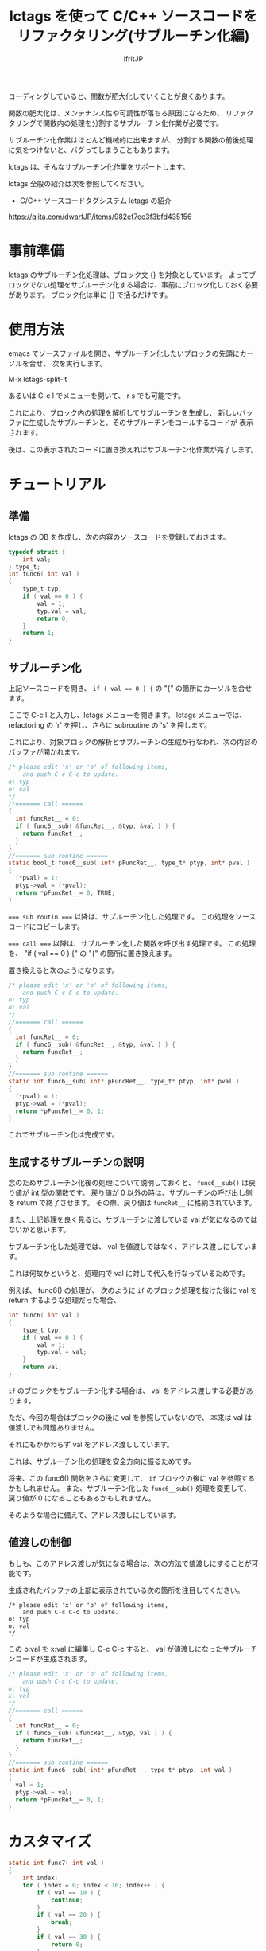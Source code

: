 # -*- coding:utf-8 -*-
#+AUTHOR: ifritJP
#+STARTUP: nofold

#+TITLE: lctags を使って C/C++ ソースコードをリファクタリング(サブルーチン化編)

コーディングしていると、関数が肥大化していくことが良くあります。

関数の肥大化は、メンテナンス性や可読性が落ちる原因になるため、
リファクタリングで関数内の処理を分割するサブルーチン化作業が必要です。

サブルーチン化作業はほとんど機械的に出来ますが、
分割する関数の前後処理に気をつけないと、バグってしまうこともあります。

lctags は、そんなサブルーチン化作業をサポートします。


lctags 全般の紹介は次を参照してください。

- C/C++ ソースコードタグシステム lctags の紹介
https://qiita.com/dwarfJP/items/982ef7ee3f3bfd435156


* 事前準備

lctags のサブルーチン化処理は、ブロック文 {} を対象としています。
よってブロックでない処理をサブルーチン化する場合は、事前にブロック化しておく必要があります。
ブロック化は単に {} で括るだけです。
  
* 使用方法
  
emacs でソースファイルを開き、サブルーチン化したいブロックの先頭にカーソルを合せ、
次を実行します。
  
  M-x lctags-split-it

あるいは C-c l でメニューを開いて、 r s でも可能です。  

これにより、ブロック内の処理を解析してサブルーチンを生成し、
新しいバッファに生成したサブルーチンと、そのサブルーチンをコールするコードが
表示されます。

後は、この表示されたコードに置き換えればサブルーチン化作業が完了します。

* チュートリアル

** 準備

lctags の DB を作成し、次の内容のソースコードを登録しておきます。

#+BEGIN_SRC C
typedef struct {
    int val;
} type_t;
int func6( int val )
{
    type_t typ;
    if ( val == 0 ) {
        val = 1;
        typ.val = val;
        return 0;
    }
    return 1;
}
#+END_SRC

** サブルーチン化

上記ソースコードを開き、 ~if ( val == 0 ) {~ の "{" の箇所にカーソルを合せます。

ここで C-c l と入力し、lctags メニューを開きます。
lctags メニューでは、 refactoring の 'r' を押し、さらに subroutine の 's' を押します。

これにより、対象ブロックの解析とサブルーチンの生成が行なわれ、次の内容のバッファが開かれます。

#+BEGIN_SRC C
/* please edit 'x' or 'o' of following items,
    and push C-c C-c to update.
o: typ
o: val
*/
//======= call ======
{
  int funcRet__ = 0;
  if ( func6__sub( &funcRet__, &typ, &val ) ) {
    return funcRet__;
  }
}
//======= sub routine ======
static bool_t func6__sub( int* pFuncRet__, type_t* ptyp, int* pval )
{
  (*pval) = 1;
  ptyp->val = (*pval);
  return *pFuncRet__= 0, TRUE;
}
#+END_SRC

~=== sub routin ===~ 以降は、サブルーチン化した処理です。
この処理をソースコードにコピーします。

~=== call ===~ 以降は、サブルーチン化した関数を呼び出す処理です。
この処理を、 "if ( val == 0 ) {" の "{" の箇所に置き換えます。


置き換えると次のようになります。
#+BEGIN_SRC C
/* please edit 'x' or 'o' of following items,
    and push C-c C-c to update.
o: typ
o: val
*/
//======= call ======
{
  int funcRet__ = 0;
  if ( func6__sub( &funcRet__, &typ, &val ) ) {
    return funcRet__;
  }
}
//======= sub routine ======
static int func6__sub( int* pFuncRet__, type_t* ptyp, int* pval )
{
  (*pval) = 1;
  ptyp->val = (*pval);
  return *pFuncRet__= 0, 1;
}
#+END_SRC

これでサブルーチン化は完成です。

** 生成するサブルーチンの説明

念のためサブルーチン化後の処理について説明しておくと、
~func6__sub()~ は戻り値が int 型の関数です。
戻り値が 0 以外の時は、サブルーチンの呼び出し側を return で終了させます。
その際、戻り値は ~funcRet__~ に格納されています。

また、上記処理を良く見ると、サブルーチンに渡している val が気になるのではないかと思います。

サブルーチン化した処理では、 val を値渡しではなく、アドレス渡しにしています。

これは何故かというと、処理内で val に対して代入を行なっているためです。

例えば、 func6() の処理が、
次のように ~if~ のブロック処理を抜けた後に val を return するような処理だった場合、

#+BEGIN_SRC C
int func6( int val )
{
    type_t typ;
    if ( val == 0 ) {
        val = 1;
        typ.val = val;
    }
    return val;
}
#+END_SRC

~if~ のブロックをサブルーチン化する場合は、 val をアドレス渡しする必要があります。

ただ、今回の場合はブロックの後に val を参照していないので、
本来は val は値渡しでも問題ありません。

それにもかかわらず val をアドレス渡ししています。

これは、サブルーチン化の処理を安全方向に振るためです。

将来、この func6() 関数をさらに変更して、
~if~ ブロックの後に val を参照するかもしれません。
また、サブルーチン化した ~func6__sub()~ 処理を変更して、
戻り値が 0 になることもあるかもしれません。

そのような場合に備えて、アドレス渡しにしています。

** 値渡しの制御

もしも、このアドレス渡しが気になる場合は、次の方法で値渡しにすることが可能です。

生成されたバッファの上部に表示されている次の箇所を注目してください。

#+BEGIN_SRC TXT
/* please edit 'x' or 'o' of following items,
    and push C-c C-c to update.
o: typ
o: val
*/
#+END_SRC

この o:val を x:val に編集し C-c C-c すると、
val が値渡しになったサブルーチンコードが生成されます。



#+BEGIN_SRC C
/* please edit 'x' or 'o' of following items,
    and push C-c C-c to update.
o: typ
x: val
*/
//======= call ======
{
  int funcRet__ = 0;
  if ( func6__sub( &funcRet__, &typ, val ) ) {
    return funcRet__;
  }
}
//======= sub routine ======
static int func6__sub( int* pFuncRet__, type_t* ptyp, int val )
{
  val = 1;
  ptyp->val = val;
  return *pFuncRet__= 0, 1;
}
#+END_SRC

* カスタマイズ

#+BEGIN_SRC C
static int func7( int val )
{
    int index; 
    for ( index = 0; index < 10; index++ ) {
        if ( val == 10 ) {
            continue;
        }
        if ( val == 20 ) {
            break;
        }
        if ( val == 30 ) {
            return 0;
        }
    }
    return 1;
}
#+END_SRC

上記ソースの for 文のブロックをサブルーチン化すると、
次のようになります。

#+BEGIN_SRC C
/* please edit 'x' or 'o' of following items,
    and push C-c C-c to update.
x: val
*/
//======= call ======
{
  int funcRet__ = 0;
  int result__ = func7__sub( &funcRet__, val );
  if ( result__ == 1 ) { return funcRet__; }
  else if ( result__ == 2 ) { break; }
  else if ( result__ == 3 ) { continue; }
}

//======= sub routine ======
static int func7__sub( int* pFuncRet__, int val )
{
  if ( val == 10 ) {
    return 3;
  }
  if ( val == 20 ) {
    return 2;
  }
  if ( val == 30 ) {
    return *pFuncRet__= 0, 1;
  }
  return 0;
}
#+END_SRC

ここで、 ~func7__sub()~ 内の return 3 や return、
呼び出し側の ~result__ == 1~ や ~result__ == 2~ 等の即値が気になると思います。

C では、即値は使わず define や enum 等を宣言して使用するのが定石とされています。

そこで、 lctags ではこの値をカスタマイズする方法を提供しています。

emacs では、次のように lctags-sub-ret-type を設定するだけです。

#+BEGIN_SRC lisp
(setq lctags-sub-ret-type
      "subMod_t/subModNone/subModReturn/subModBreak/subModContinue")
#+END_SRC

この設定をした際の上記処理のサブルーチン化結果は次の通りです。

#+BEGIN_SRC C
/* please edit 'x' or 'o' of following items,
    and push C-c C-c to update.
x: val
*/
//======= call ======
{
  int funcRet__ = 0;
  subMod_t result__ = func7__sub( &funcRet__, val );
  if ( result__ == subModReturn ) { return funcRet__; }
  else if ( result__ == subModBreak ) { break; }
  else if ( result__ == subModContinue ) { continue; }
}

//======= sub routine ======
static subMod_t func7__sub( int* pFuncRet__, int val )
{
  if ( val == 10 ) {
    return subModContinue;
  }
  if ( val == 20 ) {
    return subModBreak;
  }
  if ( val == 30 ) {
    return *pFuncRet__= 0, subModReturn;
  }
  return subModNone;
}
#+END_SRC


lctags-sub-ret-type は、次の書式で定義します。

"type/val0/val1/val2/val3"

type は、サブルーチン化した関数の戻り値の型。
上記の例では ~func7_sub()~ の int が該当します。

val0 〜 val3 は、戻り値の 0 〜 3 までの名前を指定します。

それぞれの値は、以下の通りです。

| 数値 | 意味                                |
|------+-------------------------------------|
|    0 | サブルーチン実行後、処理継続        |
|    1 | サブルーチン実行後、return で終了   |
|    2 | サブルーチン実行後、処理を break    |
|    3 | サブルーチン実行後、処理を continue |
  

* 制限

サブルーチン化対象のブロックが次の条件に当て嵌る場合、サブルーチン化できません。
- マクロを利用し、そのマクロ内で return している。
- アドレス渡しする変数を、マクロ内で使用している。
- goto 文を使用している。

また、マクロ内で 2 項演算子を利用していると、
左にある変数はアドレスアクセスが必要なものだと判断します。
これは、 lctags の制限というよりは libclang の制限からくるものです。

何故ならば、libclang ではマクロ内で 2 項演算子が行なわれている場合に、
その演算子の種別を特定する手段がないためです。
